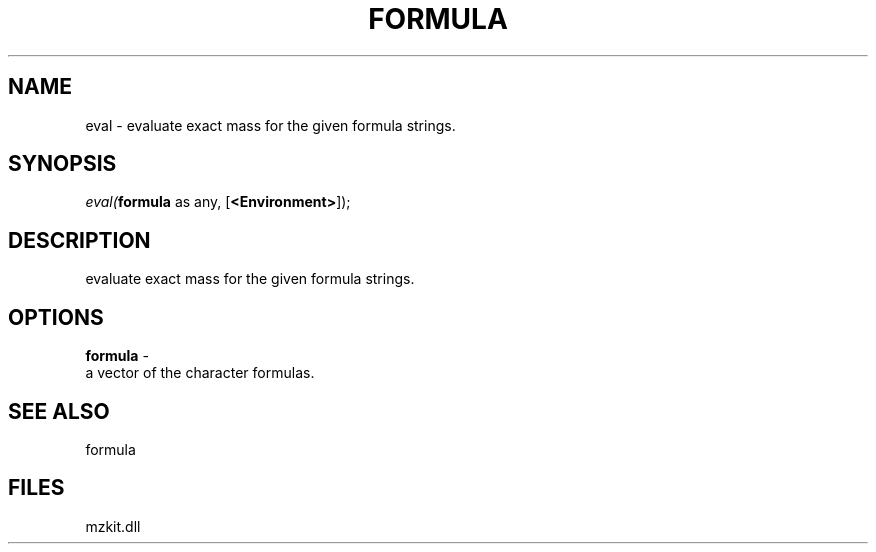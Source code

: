 .\" man page create by R# package system.
.TH FORMULA 4 2000-Jan "eval" "eval"
.SH NAME
eval \- evaluate exact mass for the given formula strings.
.SH SYNOPSIS
\fIeval(\fBformula\fR as any, 
[\fB<Environment>\fR]);\fR
.SH DESCRIPTION
.PP
evaluate exact mass for the given formula strings.
.PP
.SH OPTIONS
.PP
\fBformula\fB \fR\- 
 a vector of the character formulas.
. 
.PP
.SH SEE ALSO
formula
.SH FILES
.PP
mzkit.dll
.PP
